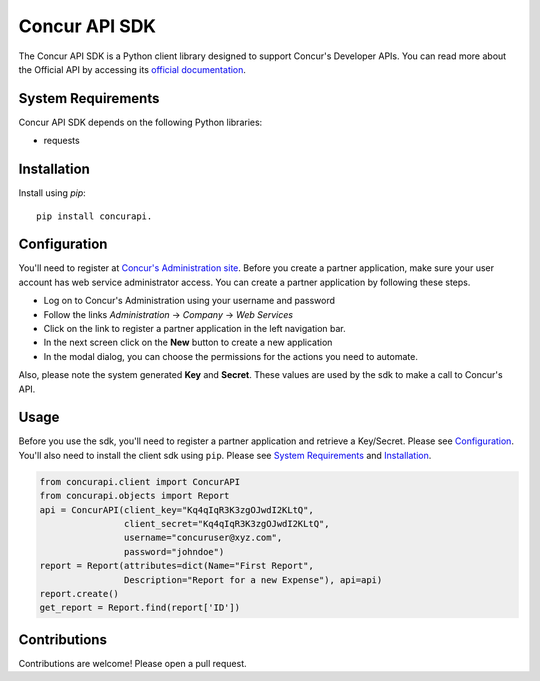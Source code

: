 Concur API SDK
===============
The Concur API SDK is a Python client library designed to support Concur's Developer APIs.
You can read more about the Official API by accessing its `official documentation <http://developer.concur.com>`_.

System Requirements
--------------------

Concur API SDK depends on the following Python libraries:

* requests

Installation
------------
Install using `pip`:

::

  pip install concurapi.


Configuration
--------------
You'll need to register at `Concur's Administration site <https://www.concursolutions.com/>`_.
Before you create a partner application, make sure your user account has web service administrator access.
You can create a partner application by following these steps.

* Log on to Concur's Administration using your username and password

* Follow the links *Administration* -> *Company* -> *Web Services*

* Click on the link to register a partner application in the left navigation bar.

* In the next screen click on the **New** button to create a new application

* In the modal dialog, you can choose the permissions for the actions you need to automate.

Also, please note the system generated **Key** and **Secret**. These values are used by the sdk to make a call
to Concur's API.


Usage
-----
Before you use the sdk, you'll need to register a partner application and retrieve a Key/Secret. Please see Configuration_.
You'll also need to install the client sdk using ``pip``. Please see `System Requirements`_ and Installation_.

.. code-block:: python

     from concurapi.client import ConcurAPI
     from concurapi.objects import Report
     api = ConcurAPI(client_key="Kq4qIqR3K3zgOJwdI2KLtQ",
                     client_secret="Kq4qIqR3K3zgOJwdI2KLtQ",
                     username="concuruser@xyz.com",
                     password="johndoe")
     report = Report(attributes=dict(Name="First Report",
                     Description="Report for a new Expense"), api=api)
     report.create()
     get_report = Report.find(report['ID'])


Contributions
-------------
Contributions are welcome! Please open a pull request.